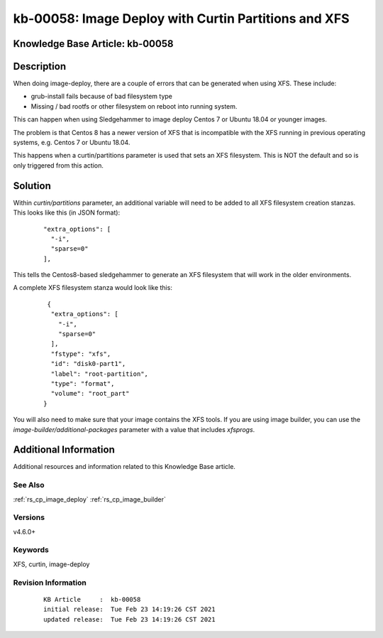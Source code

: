 .. Copyright (c) 2021 RackN Inc.
.. Licensed under the Apache License, Version 2.0 (the "License");
.. Digital Rebar Provision documentation under Digital Rebar master license

.. REFERENCE kb-00000 for an example and information on how to use this template.
.. If you make EDITS - ensure you update footer release date information.


.. _Image_Deploy_with_Curtin_Partitions_and_XFS:

kb-00058: Image Deploy with Curtin Partitions and XFS
~~~~~~~~~~~~~~~~~~~~~~~~~~~~~~~~~~~~~~~~~~~~~~~~~~~~~~~~~

.. _rs_kb_00058:

Knowledge Base Article: kb-00058
--------------------------------

Description
-----------

When doing image-deploy, there are a couple of errors that can be generated when
using XFS.  These include:

* grub-install fails because of bad filesystem type
* Missing / bad rootfs or other filesystem on reboot into running system.

This can happen when using Sledgehammer to image deploy Centos 7 or Ubuntu
18.04 or younger images.

The problem is that Centos 8 has a newer version of XFS that is incompatible with
the XFS running in previous operating systems, e.g. Centos 7 or Ubuntu 18.04.

This happens when a curtin/partitions parameter is used that sets an XFS
filesystem.  This is NOT the default and so is only triggered from this action.


Solution
--------

Within `curtin/partitions` parameter, an additional variable will need to be added
to all XFS filesystem creation stanzas.  This looks like this (in JSON format):

  ::

    "extra_options": [
      "-i",
      "sparse=0"
    ],

This tells the Centos8-based sledgehammer to generate an XFS filesystem that will
work in the older environments.

A complete XFS filesystem stanza would look like this:

  ::

       {
        "extra_options": [
          "-i",
          "sparse=0"
        ],
        "fstype": "xfs",
        "id": "disk0-part1",
        "label": "root-partition",
        "type": "format",
        "volume": "root_part"
      }

You will also need to make sure that your image contains the XFS tools.  If you are using image builder, you can
use the `image-builder/additional-packages` parameter with a value that includes `xfsprogs`.


Additional Information
----------------------

Additional resources and information related to this Knowledge Base article.


See Also
========

:ref:`rs_cp_image_deploy`
:ref:`rs_cp_image_builder`

Versions
========

v4.6.0+

Keywords
========

XFS, curtin, image-deploy


Revision Information
====================
  ::

    KB Article     :  kb-00058
    initial release:  Tue Feb 23 14:19:26 CST 2021
    updated release:  Tue Feb 23 14:19:26 CST 2021

